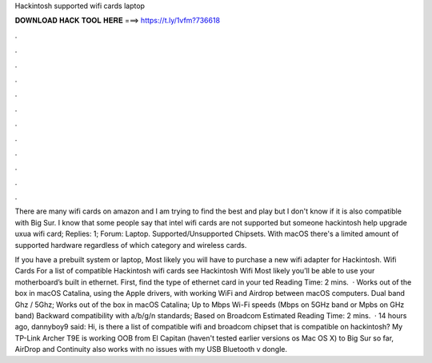 Hackintosh supported wifi cards laptop



𝐃𝐎𝐖𝐍𝐋𝐎𝐀𝐃 𝐇𝐀𝐂𝐊 𝐓𝐎𝐎𝐋 𝐇𝐄𝐑𝐄 ===> https://t.ly/1vfm?736618



.



.



.



.



.



.



.



.



.



.



.



.

There are many wifi cards on amazon and I am trying to find the best and play but I don't know if it is also compatible with Big Sur. I know that some people say that intel wifi cards are not supported but someone hackintosh help upgrade uxua wifi card; Replies: 1; Forum: Laptop. Supported/Unsupported Chipsets. With macOS there's a limited amount of supported hardware regardless of which category and wireless cards.

If you have a prebuilt system or laptop, Most likely you will have to purchase a new wifi adapter for Hackintosh. Wifi Cards For a list of compatible Hackintosh wifi cards see Hackintosh Wifi Most likely you’ll be able to use your motherboard’s built in ethernet. First, find the type of ethernet card in your ted Reading Time: 2 mins.  · Works out of the box in macOS Catalina, using the Apple drivers, with working WiFi and Airdrop between macOS computers. Dual band Ghz / 5Ghz; Works out of the box in macOS Catalina; Up to Mbps Wi-Fi speeds (Mbps on 5GHz band or Mpbs on GHz band) Backward compatibility with a/b/g/n standards; Based on Broadcom Estimated Reading Time: 2 mins.  · 14 hours ago, dannyboy9 said: Hi, is there a list of compatible wifi and broadcom chipset that is compatible on hackintosh? My TP-Link Archer T9E is working OOB from El Capitan (haven't tested earlier versions os Mac OS X) to Big Sur so far, AirDrop and Continuity also works with no issues with my USB Bluetooth v dongle.
